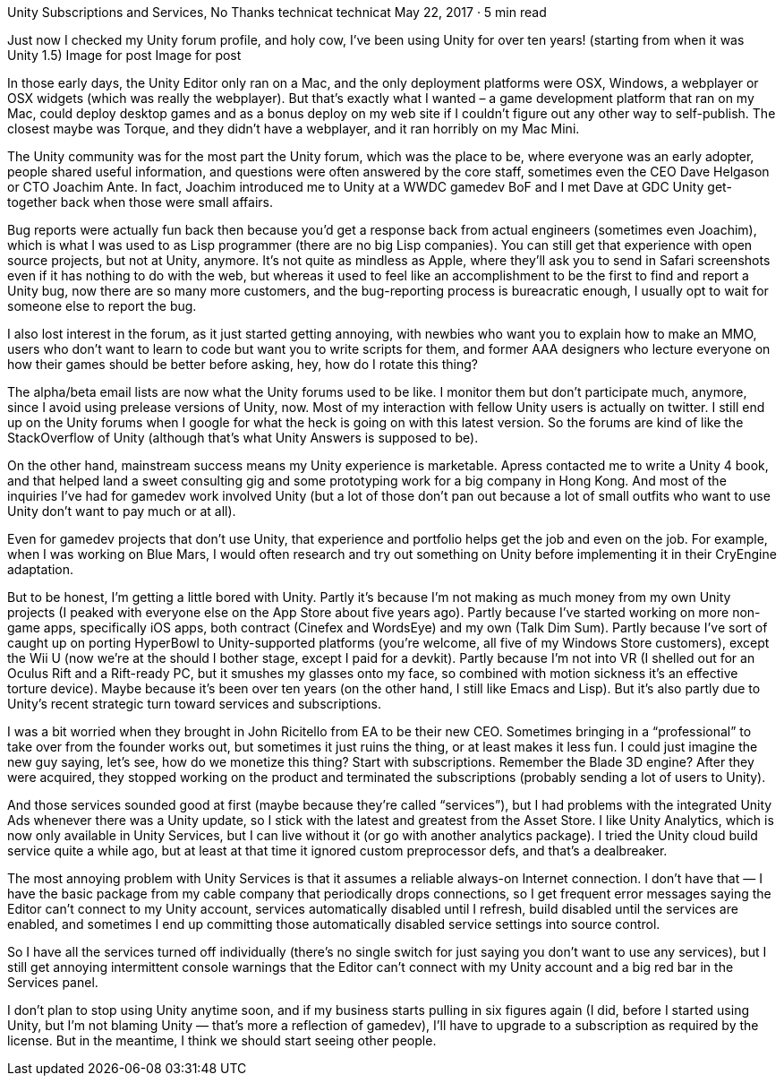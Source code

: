 Unity Subscriptions and Services, No Thanks
technicat
technicat
May 22, 2017 · 5 min read

Just now I checked my Unity forum profile, and holy cow, I’ve been using Unity for over ten years! (starting from when it was Unity 1.5)
Image for post
Image for post

In those early days, the Unity Editor only ran on a Mac, and the only deployment platforms were OSX, Windows, a webplayer or OSX widgets (which was really the webplayer). But that’s exactly what I wanted – a game development platform that ran on my Mac, could deploy desktop games and as a bonus deploy on my web site if I couldn’t figure out any other way to self-publish. The closest maybe was Torque, and they didn’t have a webplayer, and it ran horribly on my Mac Mini.

The Unity community was for the most part the Unity forum, which was the place to be, where everyone was an early adopter, people shared useful information, and questions were often answered by the core staff, sometimes even the CEO Dave Helgason or CTO Joachim Ante. In fact, Joachim introduced me to Unity at a WWDC gamedev BoF and I met Dave at GDC Unity get-together back when those were small affairs.

Bug reports were actually fun back then because you’d get a response back from actual engineers (sometimes even Joachim), which is what I was used to as Lisp programmer (there are no big Lisp companies). You can still get that experience with open source projects, but not at Unity, anymore. It’s not quite as mindless as Apple, where they’ll ask you to send in Safari screenshots even if it has nothing to do with the web, but whereas it used to feel like an accomplishment to be the first to find and report a Unity bug, now there are so many more customers, and the bug-reporting process is bureacratic enough, I usually opt to wait for someone else to report the bug.

I also lost interest in the forum, as it just started getting annoying, with newbies who want you to explain how to make an MMO, users who don’t want to learn to code but want you to write scripts for them, and former AAA designers who lecture everyone on how their games should be better before asking, hey, how do I rotate this thing?

The alpha/beta email lists are now what the Unity forums used to be like. I monitor them but don’t participate much, anymore, since I avoid using prelease versions of Unity, now. Most of my interaction with fellow Unity users is actually on twitter. I still end up on the Unity forums when I google for what the heck is going on with this latest version. So the forums are kind of like the StackOverflow of Unity (although that’s what Unity Answers is supposed to be).

On the other hand, mainstream success means my Unity experience is marketable. Apress contacted me to write a Unity 4 book, and that helped land a sweet consulting gig and some prototyping work for a big company in Hong Kong. And most of the inquiries I’ve had for gamedev work involved Unity (but a lot of those don’t pan out because a lot of small outfits who want to use Unity don’t want to pay much or at all).

Even for gamedev projects that don’t use Unity, that experience and portfolio helps get the job and even on the job. For example, when I was working on Blue Mars, I would often research and try out something on Unity before implementing it in their CryEngine adaptation.

But to be honest, I’m getting a little bored with Unity. Partly it’s because I’m not making as much money from my own Unity projects (I peaked with everyone else on the App Store about five years ago). Partly because I’ve started working on more non-game apps, specifically iOS apps, both contract (Cinefex and WordsEye) and my own (Talk Dim Sum). Partly because I’ve sort of caught up on porting HyperBowl to Unity-supported platforms (you’re welcome, all five of my Windows Store customers), except the Wii U (now we’re at the should I bother stage, except I paid for a devkit). Partly because I’m not into VR (I shelled out for an Oculus Rift and a Rift-ready PC, but it smushes my glasses onto my face, so combined with motion sickness it’s an effective torture device). Maybe because it’s been over ten years (on the other hand, I still like Emacs and Lisp). But it’s also partly due to Unity’s recent strategic turn toward services and subscriptions.

I was a bit worried when they brought in John Ricitello from EA to be their new CEO. Sometimes bringing in a “professional” to take over from the founder works out, but sometimes it just ruins the thing, or at least makes it less fun. I could just imagine the new guy saying, let’s see, how do we monetize this thing? Start with subscriptions. Remember the Blade 3D engine? After they were acquired, they stopped working on the product and terminated the subscriptions (probably sending a lot of users to Unity).

And those services sounded good at first (maybe because they’re called “services”), but I had problems with the integrated Unity Ads whenever there was a Unity update, so I stick with the latest and greatest from the Asset Store. I like Unity Analytics, which is now only available in Unity Services, but I can live without it (or go with another analytics package). I tried the Unity cloud build service quite a while ago, but at least at that time it ignored custom preprocessor defs, and that’s a dealbreaker.

The most annoying problem with Unity Services is that it assumes a reliable always-on Internet connection. I don’t have that — I have the basic package from my cable company that periodically drops connections, so I get frequent error messages saying the Editor can’t connect to my Unity account, services automatically disabled until I refresh, build disabled until the services are enabled, and sometimes I end up committing those automatically disabled service settings into source control.

So I have all the services turned off individually (there’s no single switch for just saying you don’t want to use any services), but I still get annoying intermittent console warnings that the Editor can’t connect with my Unity account and a big red bar in the Services panel.

I don’t plan to stop using Unity anytime soon, and if my business starts pulling in six figures again (I did, before I started using Unity, but I’m not blaming Unity — that’s more a reflection of gamedev), I’ll have to upgrade to a subscription as required by the license. But in the meantime, I think we should start seeing other people.

